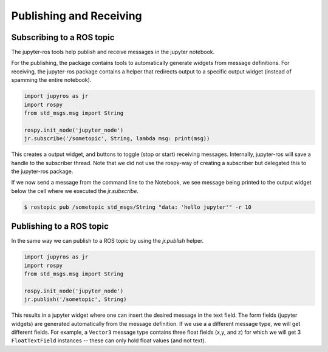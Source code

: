 Publishing and Receiving
========================

Subscribing to a ROS topic
--------------------------

The jupyter-ros tools help publish and receive messages in the jupyter notebook.

For the publishing, the package contains tools to automatically generate widgets 
from message definitions. For receiving, the jupyter-ros package contains a helper
that redirects output to a specific output widget (instead of spamming the entire notebook).

.. code-block:: python

  import jupyros as jr
  import rospy
  from std_msgs.msg import String

  rospy.init_node('jupyter_node')
  jr.subscribe('/sometopic', String, lambda msg: print(msg))

This creates a output widget, and buttons to toggle (stop or start) receiving
messages. Internally, jupyter-ros will save a handle to the subscriber thread.
Note that we did not use the rospy-way of creating a subscriber but delegated this
to the jupyter-ros package.

If we now send a message from the command line to the Notebook, we see message being
printed to the output widget below the cell where we executed the `jr.subscribe`.

.. code-block:: shell

  $ rostopic pub /sometopic std_msgs/String "data: 'hello jupyter'" -r 10

Publishing to a ROS topic
-------------------------

In the same way we can publish to a ROS topic by using the `jr.publish` helper.

.. code-block:: python

  import jupyros as jr
  import rospy
  from std_msgs.msg import String

  rospy.init_node('jupyter_node')
  jr.publish('/sometopic', String)

This results in a jupyter widget where one can insert the desired message in the 
text field.
The form fields (jupyter widgets) are generated automatically from the message
definition. If we use a a different message type, we will get different fields.
For example, a ``Vector3`` message type contains three float fields (x,y, and z)
for which we will get 3 ``FloatTextField`` instances -- these can only hold float 
values (and not text).

